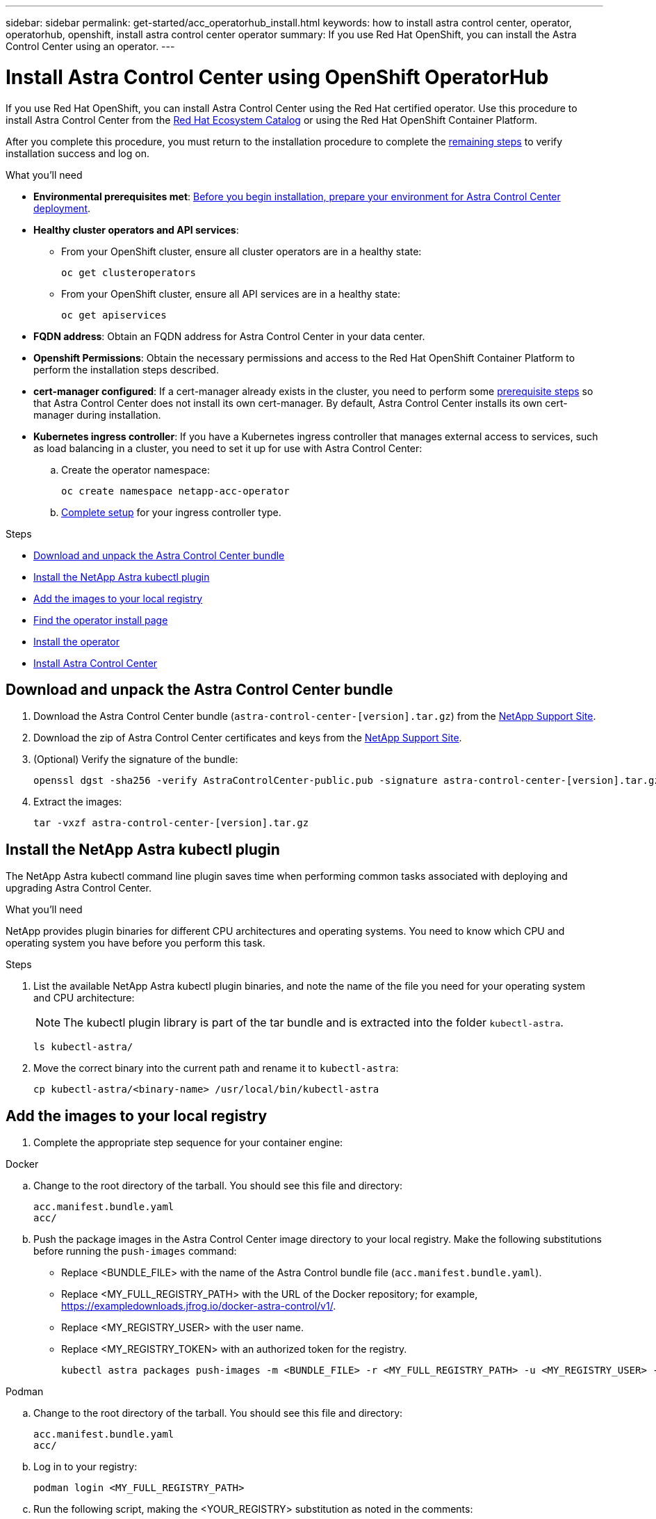 ---
sidebar: sidebar
permalink: get-started/acc_operatorhub_install.html
keywords: how to install astra control center, operator, operatorhub, openshift, install astra control center operator
summary: If you use Red Hat OpenShift, you can install the Astra Control Center using an operator.
---

= Install Astra Control Center using OpenShift OperatorHub
:hardbreaks:
:icons: font
:imagesdir: ../media/get-started/

[.lead]
If you use Red Hat OpenShift, you can install Astra Control Center using the Red Hat certified operator. Use this procedure to install Astra Control Center from the https://catalog.redhat.com/software/operators/explore[Red Hat Ecosystem Catalog^] or using the Red Hat OpenShift Container Platform.

After you complete this procedure, you must return to the installation procedure to complete the link:../get-started/install_acc.html#verify-system-status[remaining steps^] to verify installation success and log on.

.What you'll need
* *Environmental prerequisites met*: link:requirements.html[Before you begin installation, prepare your environment for Astra Control Center deployment^].
* *Healthy cluster operators and API services*: 
** From your OpenShift cluster, ensure all cluster operators are in a healthy state:
+
[source,console]
----
oc get clusteroperators
----

** From your OpenShift cluster, ensure all API services are in a healthy state:
+
[source,console]
----
oc get apiservices
----

* *FQDN address*: Obtain an FQDN address for Astra Control Center in your data center.
* *Openshift Permissions*: Obtain the necessary permissions and access to the Red Hat OpenShift Container Platform to perform the installation steps described.
* *cert-manager configured*: If a cert-manager already exists in the cluster, you need to perform some link:../get-started/cert-manager-prereqs.html[prerequisite steps^] so that Astra Control Center does not install its own cert-manager. By default, Astra Control Center installs its own cert-manager during installation.

* *Kubernetes ingress controller*: If you have a Kubernetes ingress controller that manages external access to services, such as load balancing in a cluster, you need to set it up for use with Astra Control Center:

.. Create the operator namespace:
+
----
oc create namespace netapp-acc-operator
----

.. link:../get-started/install_acc.html#set-up-ingress-for-load-balancing[Complete setup^] for your ingress controller type.

.Steps

* <<Download and unpack the Astra Control Center bundle>>
* <<Install the NetApp Astra kubectl plugin>>
* <<Add the images to your local registry>>
* <<Find the operator install page>>
* <<Install the operator>>
* <<Install Astra Control Center>>

== Download and unpack the Astra Control Center bundle

. Download the Astra Control Center bundle (`astra-control-center-[version].tar.gz`) from the https://mysupport.netapp.com/site/products/all/details/astra-control-center/downloads-tab[NetApp Support Site^].
. Download the zip of Astra Control Center certificates and keys from the https://mysupport.netapp.com/site/products/all/details/astra-control-center/downloads-tab[NetApp Support Site^].
. (Optional) Verify the signature of the bundle:
+
[source,console]
----
openssl dgst -sha256 -verify AstraControlCenter-public.pub -signature astra-control-center-[version].tar.gz.sig astra-control-center-[version].tar.gz
----
. Extract the images:
+
[source,console]
----
tar -vxzf astra-control-center-[version].tar.gz
----

== Install the NetApp Astra kubectl plugin

The NetApp Astra kubectl command line plugin saves time when performing common tasks associated with deploying and upgrading Astra Control Center.

.What you'll need

NetApp provides plugin binaries for different CPU architectures and operating systems. You need to know which CPU and operating system you have before you perform this task.

.Steps

. List the available NetApp Astra kubectl plugin binaries, and note the name of the file you need for your operating system and CPU architecture:
+
NOTE: The kubectl plugin library is part of the tar bundle and is extracted into the folder `kubectl-astra`.
+
[source,console]
----
ls kubectl-astra/
----

. Move the correct binary into the current path and rename it to `kubectl-astra`:
+
[source,console]
----
cp kubectl-astra/<binary-name> /usr/local/bin/kubectl-astra
----

== Add the images to your local registry

. Complete the appropriate step sequence for your container engine: 

// start tabbed block for docker and podman approaches

[role="tabbed-block"]
====

.Docker
--
.. Change to the root directory of the tarball. You should see this file and directory:
+
`acc.manifest.bundle.yaml`
`acc/`

.. [[substep_image_local_registry_push]]Push the package images in the Astra Control Center image directory to your local registry. Make the following substitutions before running the `push-images` command:
+

* Replace <BUNDLE_FILE> with the name of the Astra Control bundle file (`acc.manifest.bundle.yaml`).
* Replace <MY_FULL_REGISTRY_PATH> with the URL of the Docker repository; for example, https://exampledownloads.jfrog.io/docker-astra-control/v1/.
* Replace <MY_REGISTRY_USER> with the user name.
* Replace <MY_REGISTRY_TOKEN> with an authorized token for the registry.
+
[source,console]
----
kubectl astra packages push-images -m <BUNDLE_FILE> -r <MY_FULL_REGISTRY_PATH> -u <MY_REGISTRY_USER> -p <MY_REGISTRY_TOKEN>
----
--

.Podman
--
.. Change to the root directory of the tarball. You should see this file and directory:
+
`acc.manifest.bundle.yaml`
`acc/`

.. Log in to your registry:
+
[source,console]
----
podman login <MY_FULL_REGISTRY_PATH>
----
.. Run the following script, making the <YOUR_REGISTRY> substitution as noted in the comments:
+
[source,console]
----
export REGISTRY=<YOUR_REGISTRY>
export PACKAGENAME=acc
export PACKAGEVERSION=22.11.0-82
export DIRECTORYNAME=acc
for astraImageFile in $(ls ${DIRECTORYNAME}/images/*.tar) ; do
  # Load to local cache
  astraImage=$(podman load --input ${astraImageFile} | sed 's/Loaded image(s): //')
 
  # Remove path and keep imageName.
  astraImageNoPath=$(echo ${astraImage} | sed 's:.*/::')
 
  # Tag with local image repo.
  podman tag ${astraImage} ${REGISTRY}/netapp/astra/${PACKAGENAME}/${PACKAGEVERSION}/${astraImageNoPath}
 
  # Push to the local repo.
  podman push ${REGISTRY}/netapp/astra/${PACKAGENAME}/${PACKAGEVERSION}/${astraImageNoPath}
done
----
--

====

// end tabbed block

== Find the operator install page

. Complete one of the following procedures to access the operator install page:
* From Red Hat Openshift web console:
.. Log in to the OpenShift Container Platform UI.
.. From the side menu, select *Operators > OperatorHub*.
.. Search for and select the NetApp Astra Control Center operator.

+
image:openshift_operatorhub.png[Astra Control Center install page]

* From Red Hat Ecosystem Catalog:
.. Select the NetApp Astra Control Center https://catalog.redhat.com/software/operators/detail/611fd22aaf489b8bb1d0f274[operator^].
.. Select *Deploy and Use*.

+
image:red_hat_catalog.png[Astra Control Center overview page]

== Install the operator

. Complete the *Install Operator* page and install the operator:
+
NOTE: The operator will be available in all cluster namespaces.

.. Select the operator namespace or `netapp-acc-operator` namespace will be created automatically as part of the operator installation.
.. Select a manual or automatic approval strategy.
+
NOTE: Manual approval is recommended. You should only have a single operator instance running per cluster.

.. Select *Install*.
+
NOTE: If you selected a manual approval strategy, you will be prompted to approve the manual install plan for this operator.

. From the console, go to the OperatorHub menu and confirm that the operator installed successfully.

== Install Astra Control Center

. From the console within the *Astra Control Center* tab of the Astra Control Center operator, select *Create AstraControlCenter*.
image:openshift_acc-operator_details.png[Astra Control Center operator page]

. Complete the `Create AstraControlCenter` form field:
.. Keep or adjust the Astra Control Center name.
.. Add labels for the Astra Control Center.
.. Enable or disable Auto Support. Retaining Auto Support functionality is recommended.
.. Enter the Astra Control Center FQDN or IP address. Do not enter `http://` or `https://` in the address field.
.. Enter the Astra Control Center version; for example, 22.04.1.
.. Enter an account name, email address, and admin last name.
.. Choose a volume reclaim policy of `Retain`, `Recycle`, or `Delete`. The default value is `Retain`.
.. Select the ingress type:
+
* *Generic* (`ingressType: "Generic"`) (Default)
+
Use this option when you have another ingress controller in use or would prefer to use your own ingress controller. After Astra Control Center is deployed, you will need to configure the link:../get-started/install_acc.html#set-up-ingress-for-load-balancing[ingress controller^] to expose Astra Control Center with a URL.

* *AccTraefik* (`ingressType: "AccTraefik"`)
+
Use this option when you would prefer not to configure an ingress controller. This deploys the Astra Control Center `traefik` gateway as a Kubernetes LoadBalancer type service.
+
Astra Control Center uses a service of the type "LoadBalancer" (`svc/traefik` in the Astra Control Center namespace), and requires that it be assigned an accessible external IP address. If load balancers are permitted in your environment and you don't already have one configured, you can use MetalLB or another external service load balancer to assign an external IP address to the service. In the internal DNS server configuration, you should point the chosen DNS name for Astra Control Center to the load-balanced IP address.
+
NOTE: For details about the service type of "LoadBalancer" and ingress, see link:../get-started/requirements.html[Requirements^].

.. In *Image Registry*, enter your local container image registry path. Do not enter `http://` or `https://` in the address field.
.. If you use an image registry that requires authentication, enter the image secret.
+
NOTE: If you use a registry that requires authentication, <<Create a registry secret,create a secret on the cluster>>.

.. Enter the admin first name.
.. Configure resources scaling.
.. Provide the default storage class.
+
NOTE: If a default storage class is configured, ensure that it is the only storage class that has the default annotation.

.. Define CRD handling preferences.
+
NOTE: For more information on CRD options, refer to https://docs.netapp.com/us-en/astra-control-center/get-started/acc_cluster_cr_options.html[this section^].

. Select the YAML view to review the settings you have selected.
. Select `Create`.

== Create a registry secret

If you use a registry that requires authentication, create a secret on the Openshift cluster and enter the secret name in the `Create AstraControlCenter` form field.

. Create a namespace for the Astra Control Center operator:
+
----
oc create ns [netapp-acc-operator or custom namespace]
----

. Create a secret in this namespace:
+
----
oc create secret docker-registry astra-registry-cred n [netapp-acc-operator or custom namespace] --docker-server=[your_registry_path] --docker username=[username] --docker-password=[token]
----
+
NOTE: Astra Control supports Docker registry secrets only.

. Complete the remaining fields in <<Install Astra Control Center,the Create AstraControlCenter form field>>.


== What's next

Complete the link:../get-started/install_acc.html#verify-system-status[remaining steps^] to verify that Astra Control Center installed successfully, set up an ingress controller (optional), and log in to the UI. Additionally, you will need to perform link:setup_overview.html[setup tasks^] after completing installation.
